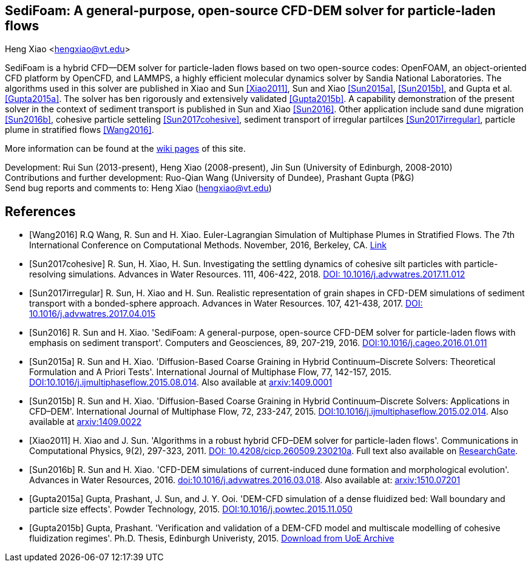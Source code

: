 SediFoam: A general-purpose, open-source CFD-DEM solver for particle-laden flows
---------------------------------------------------------------------------------
Heng Xiao <hengxiao@vt.edu>

SediFoam is a hybrid CFD--DEM solver for particle-laden flows based on two open-source codes: OpenFOAM, an object-oriented CFD platform by OpenCFD, and LAMMPS, a highly efficient molecular dynamics solver by Sandia National Laboratories. The algorithms used in this solver are published in Xiao and Sun <<Xiao2011>>, Sun and Xiao <<Sun2015a>>, <<Sun2015b>>, and Gupta et al.<<Gupta2015a>>. The solver has ben rigorously and extensively validated <<Gupta2015b>>. A capability demonstration of the present solver in the context of sediment transport is published in Sun and Xiao <<Sun2016>>. Other application include sand dune migration <<Sun2016b>>, cohesive particle setteling <<Sun2017cohesive>>, sediment transport of irregular partilces <<Sun2017irregular>>, particle plume in stratified flows <<Wang2016>>.

More information can be found at the https://github.com/xiaoh/sediFoam/wiki[wiki pages] of this site.

Development: Rui Sun (2013-present), Heng Xiao (2008-present), Jin Sun (University of Edinburgh, 2008-2010) +
Contributions and further development: Ruo-Qian Wang (University of Dundee), Prashant Gupta (P&G) +
Send bug reports and comments to: Heng Xiao (hengxiao@vt.edu) +

[bibliography]
References
----------

[bibliography]
- [[[Wang2016]]] R.Q Wang, R. Sun and H. Xiao. Euler-Lagrangian Simulation of Multiphase Plumes in Stratified Flows.  The 7th International Conference on Computational Methods. November, 2016, Berkeley, CA. https://www.researchgate.net/publication/316416310_Euler-Lagrangian_Simulation_of_Multiphase_Plumes_in_Stratified_Flows[Link]

- [[[Sun2017cohesive]]] R. Sun, H. Xiao, H. Sun. Investigating the settling dynamics of cohesive silt particles with particle-resolving simulations. Advances in Water Resources. 111, 406-422, 2018. https://doi.org/10.1016/j.advwatres.2017.11.012[DOI: 10.1016/j.advwatres.2017.11.012]

- [[[Sun2017irregular]]] R. Sun, H. Xiao and H. Sun. Realistic representation of grain shapes in CFD-DEM simulations of sediment transport with a bonded-sphere approach. Advances in Water Resources. 107, 421-438, 2017. https://doi.org/10.1016/j.advwatres.2017.04.015[DOI: 10.1016/j.advwatres.2017.04.015]

- [[[Sun2016]]] R. Sun and H. Xiao. 'SediFoam: A general-purpose, open-source CFD-DEM solver for particle-laden flows with emphasis on sediment transport'. Computers and Geosciences, 89, 207-219, 2016. https://doi.org/10.1016/j.cageo.2016.01.011[DOI:10.1016/j.cageo.2016.01.011]

- [[[Sun2015a]]] R. Sun and H. Xiao. 'Diffusion-Based Coarse Graining in Hybrid Continuum–Discrete Solvers: Theoretical Formulation and A Priori Tests'. International Journal of Multiphase Flow, 77, 142-157, 2015. https://doi.org/10.1016/j.ijmultiphaseflow.2015.08.014[DOI:10.1016/j.ijmultiphaseflow.2015.08.014]. Also available at http://arxiv.org/abs/1409.0001[arxiv:1409.0001]

- [[[Sun2015b]]] R. Sun and H. Xiao. 'Diffusion-Based Coarse Graining in Hybrid Continuum–Discrete Solvers: Applications in CFD–DEM'. International Journal of Multiphase Flow, 72, 233-247, 2015. https://doi.org/10.1016/j.ijmultiphaseflow.2015.02.014[DOI:10.1016/j.ijmultiphaseflow.2015.02.014]. Also available at http://arxiv.org/abs/1409.0022[arxiv:1409.0022]

- [[[Xiao2011]]] H. Xiao and J. Sun. 'Algorithms in a robust hybrid CFD–DEM solver for particle-laden flows'. Communications in Computational Physics, 9(2), 297-323, 2011. https://doi.org/10.4208/cicp.260509.230210a[DOI: 10.4208/cicp.260509.230210a]. Full text also available on https://www.researchgate.net/publication/228467581_Algorithms_in_a_Robust_Hybrid_CFD-DEM_Solver_for_Particle-Laden_Flows[ResearchGate].

- [[[Sun2016b]]] R. Sun and H. Xiao. 'CFD-DEM simulations of current-induced dune formation and morphological evolution'. Advances in Water Resources, 2016. https://doi.org/10.1016/j.advwatres.2016.03.018[doi:10.1016/j.advwatres.2016.03.018]. Also available at: http://arxiv.org/abs/1510.07201[arxiv:1510.07201]

- [[[Gupta2015a]]] Gupta, Prashant, J. Sun, and J. Y. Ooi. 'DEM-CFD simulation of a dense fluidized bed: Wall boundary and particle size effects'. Powder Technology, 2015. https://doi.org/10.1016/j.powtec.2015.11.050[DOI:10.1016/j.powtec.2015.11.050]

- [[[Gupta2015b]]] Gupta, Prashant. 'Verification and validation of a DEM-CFD model and multiscale modelling of cohesive fluidization regimes'. Ph.D. Thesis, Edinburgh Univeristy, 2015. https://www.era.lib.ed.ac.uk/handle/1842/10449[Download from UoE Archive]
